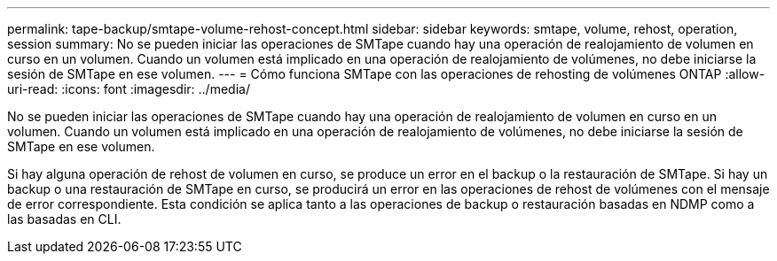 ---
permalink: tape-backup/smtape-volume-rehost-concept.html 
sidebar: sidebar 
keywords: smtape, volume, rehost, operation, session 
summary: No se pueden iniciar las operaciones de SMTape cuando hay una operación de realojamiento de volumen en curso en un volumen. Cuando un volumen está implicado en una operación de realojamiento de volúmenes, no debe iniciarse la sesión de SMTape en ese volumen. 
---
= Cómo funciona SMTape con las operaciones de rehosting de volúmenes ONTAP
:allow-uri-read: 
:icons: font
:imagesdir: ../media/


[role="lead"]
No se pueden iniciar las operaciones de SMTape cuando hay una operación de realojamiento de volumen en curso en un volumen. Cuando un volumen está implicado en una operación de realojamiento de volúmenes, no debe iniciarse la sesión de SMTape en ese volumen.

Si hay alguna operación de rehost de volumen en curso, se produce un error en el backup o la restauración de SMTape. Si hay un backup o una restauración de SMTape en curso, se producirá un error en las operaciones de rehost de volúmenes con el mensaje de error correspondiente. Esta condición se aplica tanto a las operaciones de backup o restauración basadas en NDMP como a las basadas en CLI.

